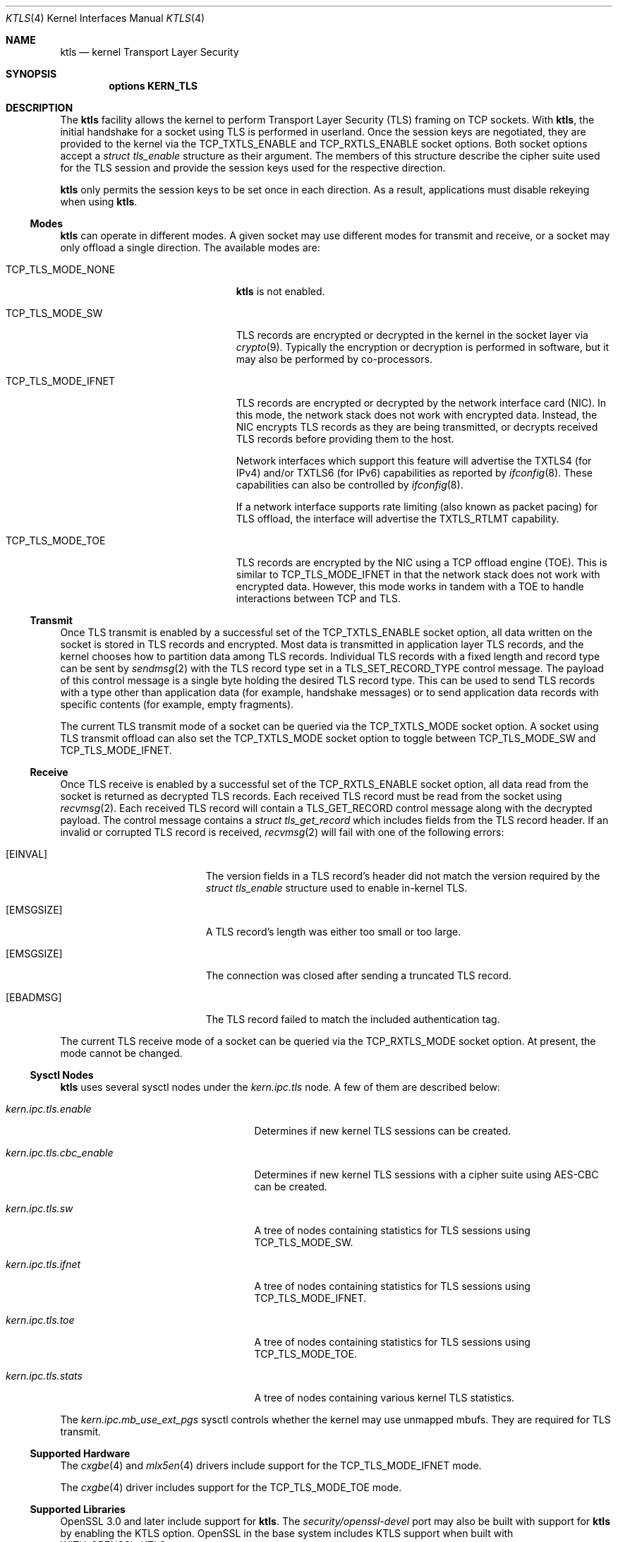 .\" Copyright (c) 2020, Chelsio Inc
.\" All rights reserved.
.\"
.\" Redistribution and use in source and binary forms, with or without
.\" modification, are permitted provided that the following conditions are met:
.\"
.\" 1. Redistributions of source code must retain the above copyright notice,
.\"    this list of conditions and the following disclaimer.
.\"
.\" 2. Redistributions in binary form must reproduce the above copyright
.\"    notice, this list of conditions and the following disclaimer in the
.\"    documentation and/or other materials provided with the distribution.
.\"
.\" 3. Neither the name of the Chelsio Inc nor the names of its
.\"    contributors may be used to endorse or promote products derived from
.\"    this software without specific prior written permission.
.\"
.\" THIS SOFTWARE IS PROVIDED BY THE COPYRIGHT HOLDERS AND CONTRIBUTORS "AS IS"
.\" AND ANY EXPRESS OR IMPLIED WARRANTIES, INCLUDING, BUT NOT LIMITED TO, THE
.\" IMPLIED WARRANTIES OF MERCHANTABILITY AND FITNESS FOR A PARTICULAR PURPOSE
.\" ARE DISCLAIMED. IN NO EVENT SHALL THE COPYRIGHT OWNER OR CONTRIBUTORS BE
.\" LIABLE FOR ANY DIRECT, INDIRECT, INCIDENTAL, SPECIAL, EXEMPLARY, OR
.\" CONSEQUENTIAL DAMAGES (INCLUDING, BUT NOT LIMITED TO, PROCUREMENT OF
.\" SUBSTITUTE GOODS OR SERVICES; LOSS OF USE, DATA, OR PROFITS; OR BUSINESS
.\" INTERRUPTION) HOWEVER CAUSED AND ON ANY THEORY OF LIABILITY, WHETHER IN
.\" CONTRACT, STRICT LIABILITY, OR TORT (INCLUDING NEGLIGENCE OR OTHERWISE)
.\" ARISING IN ANY WAY OUT OF THE USE OF THIS SOFTWARE, EVEN IF ADVISED OF THE
.\" POSSIBILITY OF SUCH DAMAGE.
.\"
.\" * Other names and brands may be claimed as the property of others.
.\"
.\" $NQC$
.\"
.Dd December 14, 2021
.Dt KTLS 4
.Os
.Sh NAME
.Nm ktls
.Nd kernel Transport Layer Security
.Sh SYNOPSIS
.Cd options KERN_TLS
.Sh DESCRIPTION
The
.Nm
facility allows the kernel to perform Transport Layer Security (TLS)
framing on TCP sockets.
With
.Nm ,
the initial handshake for a socket using TLS is performed in userland.
Once the session keys are negotiated,
they are provided to the kernel via the
.Dv TCP_TXTLS_ENABLE
and
.Dv TCP_RXTLS_ENABLE
socket options.
Both socket options accept a
.Vt struct tls_enable
structure as their argument.
The members of this structure describe the cipher suite used for the
TLS session and provide the session keys used for the respective
direction.
.Pp
.Nm
only permits the session keys to be set once in each direction.
As a result,
applications must disable rekeying when using
.Nm .
.Ss Modes
.Nm
can operate in different modes.
A given socket may use different modes for transmit and receive,
or a socket may only offload a single direction.
The available modes are:
.Bl -tag -width "Dv TCP_TLS_MODE_IFNET"
.It Dv TCP_TLS_MODE_NONE
.Nm
is not enabled.
.It Dv TCP_TLS_MODE_SW
TLS records are encrypted or decrypted in the kernel in the socket
layer via
.Xr crypto 9 .
Typically the encryption or decryption is performed in software,
but it may also be performed by co-processors.
.It Dv TCP_TLS_MODE_IFNET
TLS records are encrypted or decrypted by the network interface card (NIC).
In this mode, the network stack does not work with encrypted data.
Instead, the NIC encrypts TLS records as they are being transmitted,
or decrypts received TLS records before providing them to the host.
.Pp
Network interfaces which support this feature will advertise the
.Dv TXTLS4
(for IPv4)
and/or
.Dv TXTLS6
(for IPv6)
capabilities as reported by
.Xr ifconfig 8 .
These capabilities can also be controlled by
.Xr ifconfig 8 .
.Pp
If a network interface supports rate limiting
(also known as packet pacing) for TLS offload,
the interface will advertise the
.Dv TXTLS_RTLMT
capability.
.It Dv TCP_TLS_MODE_TOE
TLS records are encrypted by the NIC using a TCP offload engine (TOE).
This is similar to
.Dv TCP_TLS_MODE_IFNET
in that the network stack does not work with encrypted data.
However, this mode works in tandem with a TOE to handle interactions
between TCP and TLS.
.El
.Ss Transmit
Once TLS transmit is enabled by a successful set of the
.Dv TCP_TXTLS_ENABLE
socket option,
all data written on the socket is stored in TLS records and encrypted.
Most data is transmitted in application layer TLS records,
and the kernel chooses how to partition data among TLS records.
Individual TLS records with a fixed length and record type can be sent
by
.Xr sendmsg 2
with the TLS record type set in a
.Dv TLS_SET_RECORD_TYPE
control message.
The payload of this control message is a single byte holding the desired
TLS record type.
This can be used to send TLS records with a type other than
application data (for example, handshake messages) or to send
application data records with specific contents (for example, empty
fragments).
.Pp
The current TLS transmit mode of a socket can be queried via the
.Dv TCP_TXTLS_MODE
socket option.
A socket using TLS transmit offload can also set the
.Dv TCP_TXTLS_MODE
socket option to toggle between
.Dv TCP_TLS_MODE_SW
and
.Dv TCP_TLS_MODE_IFNET .
.Ss Receive
Once TLS receive is enabled by a successful set of the
.Dv TCP_RXTLS_ENABLE
socket option,
all data read from the socket is returned as decrypted TLS records.
Each received TLS record must be read from the socket using
.Xr recvmsg 2 .
Each received TLS record will contain a
.Dv TLS_GET_RECORD
control message along with the decrypted payload.
The control message contains a
.Vt struct tls_get_record
which includes fields from the TLS record header.
If an invalid or corrupted TLS record is received,
.Xr recvmsg 2
will fail with one of the following errors:
.Bl -tag -width Er
.It Bq Er EINVAL
The version fields in a TLS record's header did not match the version required
by the
.Vt struct tls_enable
structure used to enable in-kernel TLS.
.It Bq Er EMSGSIZE
A TLS record's length was either too small or too large.
.It Bq Er EMSGSIZE
The connection was closed after sending a truncated TLS record.
.It Bq Er EBADMSG
The TLS record failed to match the included authentication tag.
.El
.Pp
The current TLS receive mode of a socket can be queried via the
.Dv TCP_RXTLS_MODE
socket option.
At present,
the mode cannot be changed.
.Ss Sysctl Nodes
.Nm
uses several sysctl nodes under the
.Va kern.ipc.tls
node.
A few of them are described below:
.Bl -tag -width ".Va kern.ipc.tls.cbc_enable"
.It Va kern.ipc.tls.enable
Determines if new kernel TLS sessions can be created.
.It Va kern.ipc.tls.cbc_enable
Determines if new kernel TLS sessions with a cipher suite using AES-CBC
can be created.
.It Va kern.ipc.tls.sw
A tree of nodes containing statistics for TLS sessions using
.Dv TCP_TLS_MODE_SW .
.It Va kern.ipc.tls.ifnet
A tree of nodes containing statistics for TLS sessions using
.Dv TCP_TLS_MODE_IFNET .
.It Va kern.ipc.tls.toe
A tree of nodes containing statistics for TLS sessions using
.Dv TCP_TLS_MODE_TOE .
.It Va kern.ipc.tls.stats
A tree of nodes containing various kernel TLS statistics.
.El
.Pp
The
.Va kern.ipc.mb_use_ext_pgs
sysctl controls whether the kernel may use unmapped mbufs.
They are required for TLS transmit.
.Ss Supported Hardware
The
.Xr cxgbe 4
and
.Xr mlx5en 4
drivers include support for the
.Dv TCP_TLS_MODE_IFNET
mode.
.Pp
The
.Xr cxgbe 4
driver includes support for the
.Dv TCP_TLS_MODE_TOE
mode.
.Ss Supported Libraries
OpenSSL 3.0 and later include support for
.Nm .
The
.Fa security/openssl-devel
port may also be built with support for
.Nm
by enabling the
.Dv KTLS
option.
OpenSSL in the base system includes KTLS support when built with
.Dv WITH_OPENSSL_KTLS .
.Pp
Applications using a supported library should generally work with
.Nm
without any changes provided they use standard interfaces such as
.Xr SSL_read 3
and
.Xr SSL_write 3 .
Additional performance may be gained by the use of
.Xr SSL_sendfile 3 .
.Sh IMPLEMENTATION NOTES
.Nm
assumes the presence of a direct map of physical memory when performing
software encryption and decryption.
As a result, it is only supported on architectures with a direct map.
.Sh SEE ALSO
.Xr cxgbe 4 ,
.Xr mlx5en 4 ,
.Xr tcp 4 ,
.Xr src.conf 5 ,
.Xr ifconfig 8 ,
.Xr sysctl 8 ,
.Xr crypto 9
.Sh HISTORY
Kernel TLS first appeared in
.Fx 13.0 .
